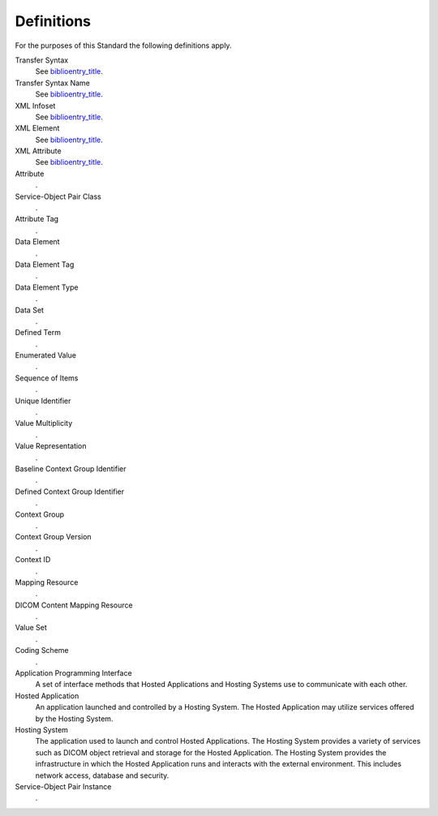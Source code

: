 .. _chapter_3:

Definitions
===========

For the purposes of this Standard the following definitions apply.

Transfer Syntax
   See `biblioentry_title <#biblio_ISO8822>`__.

Transfer Syntax Name
   See `biblioentry_title <#biblio_ISO8822>`__.

XML Infoset
   See `biblioentry_title <#biblio_W3C_InfoSet>`__.

XML Element
   See `biblioentry_title <#biblio_W3C_InfoSet>`__.

XML Attribute
   See `biblioentry_title <#biblio_W3C_InfoSet>`__.

Attribute
   .

Service-Object Pair Class
   .

Attribute Tag
   .

Data Element
   .

Data Element Tag
   .

Data Element Type
   .

Data Set
   .

Defined Term
   .

Enumerated Value
   .

Sequence of Items
   .

Unique Identifier
   .

Value Multiplicity
   .

Value Representation
   .

Baseline Context Group Identifier
   .

Defined Context Group Identifier
   .

Context Group
   .

Context Group Version
   .

Context ID
   .

Mapping Resource
   .

DICOM Content Mapping Resource
   .

Value Set
   .

Coding Scheme
   .

Application Programming Interface
   A set of interface methods that Hosted Applications and Hosting
   Systems use to communicate with each other.

Hosted Application
   An application launched and controlled by a Hosting System. The
   Hosted Application may utilize services offered by the Hosting
   System.

Hosting System
   The application used to launch and control Hosted Applications. The
   Hosting System provides a variety of services such as DICOM object
   retrieval and storage for the Hosted Application. The Hosting System
   provides the infrastructure in which the Hosted Application runs and
   interacts with the external environment. This includes network
   access, database and security.

Service-Object Pair Instance
   .

